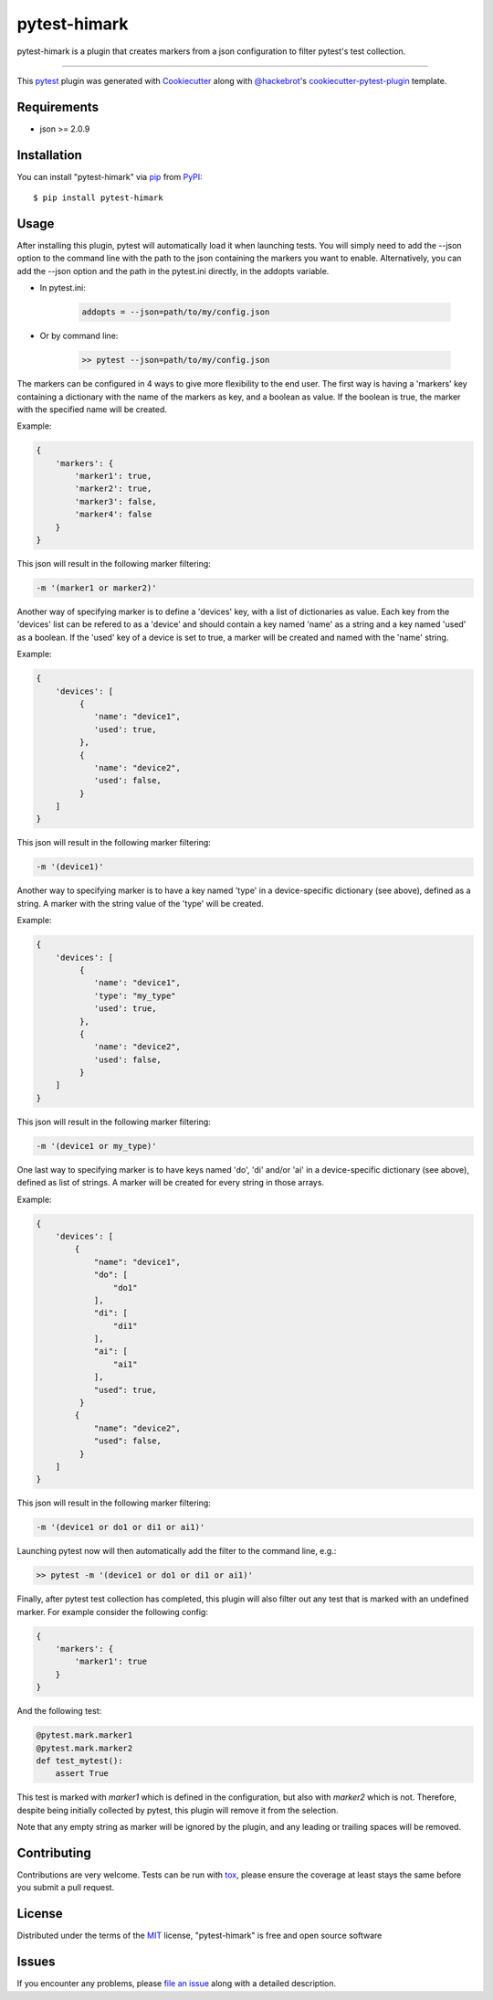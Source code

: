 =============
pytest-himark
=============

.. image:: https://img.shields.io/pypi/v/pytest-himark.svg
    :target: https://pypi.org/project/pytest-himark
    :alt: PyPI version

.. image:: https://img.shields.io/pypi/pyversions/pytest-himark.svg
    :target: https://pypi.org/project/pytest-himark
    :alt: Python versions

.. image:: https://github.com/supermete/pytest-himark/actions/workflows/main.yml/badge.svg
    :target: https://github.com/supermete/pytest-himark/actions/workflows/main.yml
    :alt: See Build Status on GitHub Actions

pytest-himark is a plugin that creates markers from a json configuration to filter pytest's test collection.

----

This `pytest`_ plugin was generated with `Cookiecutter`_ along with `@hackebrot`_'s `cookiecutter-pytest-plugin`_ template.


Requirements
------------

* json >= 2.0.9


Installation
------------

You can install "pytest-himark" via `pip`_ from `PyPI`_::

    $ pip install pytest-himark


Usage
-----

After installing this plugin, pytest will automatically load it when launching tests.
You will simply need to add the --json option to the command line with the path to the
json containing the markers you want to enable. Alternatively, you can add the --json
option and the path in the pytest.ini directly, in the addopts variable.

- In pytest.ini:

    .. code-block:: INI

        addopts = --json=path/to/my/config.json

    ..

- Or by command line:

    .. code-block::

        >> pytest --json=path/to/my/config.json

    ..

The markers can be configured in 4 ways to give more flexibility to the end user.
The first way is having a 'markers' key containing a dictionary with the name of the markers as key, and a boolean as value.
If the boolean is true, the marker with the specified name will be created.

Example:

.. code-block:: JSON

    {
        'markers': {
            'marker1': true,
            'marker2': true,
            'marker3': false,
            'marker4': false
        }
    }
..

This json will result in the following marker filtering:

.. code-block::

    -m '(marker1 or marker2)'
..

Another way of specifying marker is to define a 'devices' key, with a list of dictionaries as value.
Each key from the 'devices' list can be refered to as a 'device' and should contain a key named 'name' as a string and a key named 'used' as a boolean.
If the 'used' key of a device is set to true, a marker will be created and named with the 'name' string.

Example:

.. code-block:: JSON

    {
        'devices': [
             {
                'name': "device1",
                'used': true,
             },
             {
                'name': "device2",
                'used': false,
             }
        ]
    }
..

This json will result in the following marker filtering:

.. code-block::

    -m '(device1)'
..

Another way to specifying marker is to have a key named 'type' in a device-specific dictionary (see above), defined as a string.
A marker with the string value of the 'type' will be created.

Example:

.. code-block:: JSON

    {
        'devices': [
             {
                'name': "device1",
                'type': "my_type"
                'used': true,
             },
             {
                'name': "device2",
                'used': false,
             }
        ]
    }
..

This json will result in the following marker filtering:

.. code-block::

    -m '(device1 or my_type)'
..

One last way to specifying marker is to have keys named 'do', 'di' and/or 'ai' in a device-specific dictionary (see above), defined as list of strings.
A marker will be created for every string in those arrays.

Example:

.. code-block:: JSON

    {
        'devices': [
            {
                "name": "device1",
                "do": [
                    "do1"
                ],
                "di": [
                    "di1"
                ],
                "ai": [
                    "ai1"
                ],
                "used": true,
             }
            {
                "name": "device2",
                "used": false,
             }
        ]
    }

..

This json will result in the following marker filtering:

.. code-block::

    -m '(device1 or do1 or di1 or ai1)'
..


Launching pytest now will then automatically add the filter to the command line, e.g.:

.. code-block:: python

    >> pytest -m '(device1 or do1 or di1 or ai1)'
..

Finally, after pytest test collection has completed, this plugin will also filter out any test that is marked with an undefined marker.
For example consider the following config:

.. code-block:: JSON

    {
        'markers': {
            'marker1': true
        }
    }

..

And the following test:

.. code-block:: python

    @pytest.mark.marker1
    @pytest.mark.marker2
    def test_mytest():
        assert True
..

This test is marked with *marker1* which is defined in the configuration, but also with *marker2* which is not. Therefore, despite being initially collected by pytest, this plugin will remove it from the selection.

Note that any empty string as marker will be ignored by the plugin, and any leading or trailing spaces will be removed.

Contributing
------------
Contributions are very welcome. Tests can be run with `tox`_, please ensure
the coverage at least stays the same before you submit a pull request.

License
-------

Distributed under the terms of the `MIT`_ license, "pytest-himark" is free and open source software


Issues
------

If you encounter any problems, please `file an issue`_ along with a detailed description.

.. _`Cookiecutter`: https://github.com/audreyr/cookiecutter
.. _`@hackebrot`: https://github.com/hackebrot
.. _`MIT`: https://opensource.org/licenses/MIT
.. _`BSD-3`: https://opensource.org/licenses/BSD-3-Clause
.. _`GNU GPL v3.0`: https://www.gnu.org/licenses/gpl-3.0.txt
.. _`Apache Software License 2.0`: https://www.apache.org/licenses/LICENSE-2.0
.. _`cookiecutter-pytest-plugin`: https://github.com/pytest-dev/cookiecutter-pytest-plugin
.. _`file an issue`: https://github.com/supermete/pytest-himark/issues
.. _`pytest`: https://github.com/pytest-dev/pytest
.. _`tox`: https://tox.readthedocs.io/en/latest/
.. _`pip`: https://pypi.org/project/pip/
.. _`PyPI`: https://pypi.org/project
